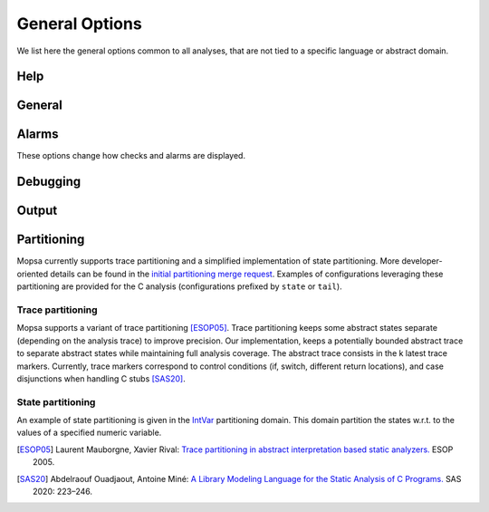 .. _general-options:


General Options
===============

We list here the general options common to all analyses, that are not tied to a specific language or abstract domain.


Help
----

.. program:: Help

.. option:: --help, -help, -h

   Display the list of options.

   Without a configuration, the list of all options for all known domains and languages is shown.
   With a configuration, only the options for the enabled domains and language are listed.
   The ``-format json`` option influences the output (useful for front ends).

.. option:: -list (domains | checks | hooks)

   List the domains, checks performed, or hooks available.

   If a configuration is specified, only the domains and checks relevant to the configuration are shown.
   Note that, even if reporting of a specific alarm is disabled by a command-line option (or unless a command-line option is specified), the corresponding check *will* still be listed with ``-list checks``.
   This is because checks are associated to domains that are able to report them, and the list depends only on the list of domains, i.e., the chosen configuration.

   The ``-format json`` option influences the output (useful for front ends).



General
-------

.. program:: General

.. option:: -v

   Show the version of Mopsa.

.. option:: -config <file>

   Path to the :ref:`configuration <confs>` file to use for the analysis.

   The configuration file specifies the analyzed language, the set of domains used, and their relationships.
   It is written in a :ref:`JSON format <json-confs>`.
   Configuration files are stored in the :mopsa:`share/mopsa/configs/` directory and organized by language.

.. option:: -hook <hook>

   Activate a hook.

   Use ``-list hooks`` to list the available hooks.
   See also a list of :ref:`useful hooks <hooks>` and their options.

.. option:: -share-dir <directory>

   Specify the path to the directory containing the shared files, including configuration files and stub files.

   Configuration files are searched in ``<directory>/configs/``.
   Stub files are searched in ``<directory>/stubs/c/`` for C and ``<directory>/stubs/python/`` for Python.
   The ``mopsa`` script sets this path to ``../share/mopsa`` relative to the Mopsa binary (``mopsa.bin``).
   This default choice is consistent with both using Mopsa after installation and using Mopsa within the source tree without installation.
   Using ``-share-dir`` is mandatory when using the ``mopsa.bin`` binary directly.
   When using wrappers (such as ``mopsa``, ``mopsa-c``, etc.), it can be used to override the default choice.


.. option:: -cache <int>

   (Internal option).
   Set the size of the cache used during analysis (default: ``5``).

   Mopsa uses a cache internally to avoid redundant computations of post-conditions and evaluations.

.. option:: -clean-cur-only

   (Internal option).
   Flag to apply cleaners on the current environment only.


Alarms
------

These options change how checks and alarms are displayed.

.. program:: Alarm

.. option:: -show-callstacks

   Display the call stacks when reporting alarms in text format.

.. option:: -show-safe-checks

   Also show safe checks when reporting alarms in text format, in addition to failed checks.

   
Debugging
---------

.. program:: Debug

.. option:: -debug <c1>,<c2>,...,<cn>

   Enable some debug channels (default: ``print``).

   Debug information in Mopsa are organized into *channels*, which generally correspond to an abstract domain or an OCaml module.
   Channels can be enabled selectively.
   Use ``_`` as a wildcard to enable all channels.
   The ``print`` channel (enabled by default if no ``-debug`` option is specified) prints the effect of ``_mopsa_print`` directives inserted in the C source to show the abstract value of some variables.
   Other channels are generally only useful for debugging Mopsa.

.. option:: -engine (automatic | interactive | dap)

   Select the interaction mode with the analysis (default: ``automatic``).

   By default, the analysis is carried fully automatically, without user intervention, but alternate interaction modes are possible:

   - The ``interactive`` mode provides a gdb-like shell to run the analysis step by step, inspect the abstract state, place breakpoints, etc.
     It is described in more details in :ref:`this section <interactive>`.

   - The ``dap`` mode is a *work in progress* to support the `Debug Adapter Protocol <https://microsoft.github.io/debug-adapter-protocol/>`_, used notably in `Visual Code Studio <https://code.visualstudio.com/>`_.


Output
------

.. program:: Output

.. option:: -no-color

   Disable color in text output.

   By default, the analyzer uses ANSI codes to show colors, unless a *dumb* terminal is detected (``TERM`` set to ``dumb``) or this option is used.

.. option:: -no-warning

   Disable warning messages.

.. option:: -format (text | json)

   Select the output format (default: ``text``).

   The JSON output is particularly useful for post-processing by a UI or script (e.g. :ref:`mopsa-diff <mopsa-diff>`).
   This option influences the output of an analysis as well as the output of the ``-help`` and ``-list`` commands.

.. option:: -output <file>

   Redirect the output to a file.

   When redirecting the text output to a file for future processing, the ``-no-color`` option can be useful.

.. option:: -silent

   Always return a zero code, even if alarms are detected  (default: unset).

   If this option is not specified, a return code of 1 is used to denote the presence of alarms.

.. option:: -lflow

   Print the full abstract state at the end of the analysis (default: unset).

   The abstract state when ``main`` returns is displayed as if the ``_mopsa_print()`` primitive was called.



Partitioning
------------

Mopsa currently supports trace partitioning and a simplified implementation of state partitioning. More developer-oriented details can be found in the `initial partitioning merge request <https://gitlab.com/mopsa/mopsa-analyzer/-/merge_requests/130>`_. Examples of configurations leveraging these partitioning are provided for the C analysis (configurations prefixed by ``state`` or ``tail``).


Trace partitioning
~~~~~~~~~~~~~~~~~~~

Mopsa supports a variant of trace partitioning [ESOP05]_. Trace partitioning keeps some abstract states separate (depending on the analysis trace) to improve precision. Our implementation, keeps a potentially bounded abstract trace to separate abstract states while maintaining full analysis coverage. The abstract trace consists in the k latest trace markers. Currently, trace markers correspond to control conditions (if, switch, different return locations), and case disjunctions when handling C stubs [SAS20]_.

.. option:: -tail-markers

   Threshold of the number of last markers to consider when partitioning traces

.. option:: -marker

   Enable a marker for trace partitioning. By default all markers are enabled.
   Currently, there are four markers:
   
   #. ``if`` for the branches of the ``S_if`` statement.
   #. ``return`` for the branches of the ``S_return`` statement.
   #. ``switch`` for the cases of the ``S_c_switch`` statement.
   #. ``stub-case`` for the cases of stubs.

State partitioning
~~~~~~~~~~~~~~~~~~

An example of state partitioning is given in the `IntVar <https://gitlab.com/mopsa/mopsa-analyzer/-/blob/main/analyzer/languages/universal/partitioning/int_var.ml>`_ partitioning domain.
This domain partition the states w.r.t. to the values of a specified numeric variable.

.. option:: -state-partition-int-var

   Pass the variable used to partition the states. Full syntax is ``var@value1,value2,value3`` to enable state partitioning on ``var``, based on three different values. Reduced syntax ``var`` uses 0 and 1 as default values for state partitioning.

.. option:: -state-partition-int-var-with-full-name

   Boolean flag to pass disambuguous variable names to the previous command. Useful to differentiate variables in different scopes sharing the same name.

.. option:: -keep-state-partition-forever

   Keep state partition even when a variable has been removed (typically, due to scoping).


.. [ESOP05] Laurent Mauborgne, Xavier Rival: `Trace partitioning in abstract interpretation based static analyzers. <https://www.di.ens.fr/~rival/papers/esop05-partitioning.pdf>`_ ESOP 2005.

.. [SAS20] Abdelraouf Ouadjaout, Antoine Miné: `A Library Modeling Language for the Static Analysis of C Programs. <https://www-apr.lip6.fr/~mine/publi/ouadjaout-al-sas20.pdf>`_ SAS 2020: 223–246.
